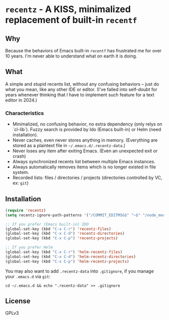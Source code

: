* =recentz= - A KISS, minimalized replacement of built-in =recentf=
** Why

Because the behaviors of Emacs built-in =recentf= has frustrated me for over 10 years. I'm never able to understand what on earth it is doing.

** What

A simple and stupid recents list, without any confusing behaviors -- just do what you mean, like any other IDE or editor. (I've falled into self-doubt for years whenever thinking that I have to implement such feature for a text editor in 2024.)

*** Characteristics

- Minimalized, no confusing behavior, no extra dependency (only relys on `cl-lib`). Fuzzy search is provided by Ido (Emacs built-in) or Helm (need installation).
- Never caches, even never stores anything in memory. (Everything are stored as a plaintext file in =~/.emacs.d/.recentz-data=.)
- Never loses any item after exiting Emacs. (Even an unexpected exit or crash)
- Always synchronized recents list between multiple Emacs instances.
- Always automatically removes items which is no longer existed in file system.
- Recorded lists: files / directories / projects (directories controlled by VC, ex: =git=)

** Installation

#+begin_src emacs-lisp
(require 'recentz)
(setq recentz-ignore-path-patterns '("/COMMIT_EDITMSG$" "~$" "/node_modules/"))

;; If you prefer (Emacs built-in) IDO
(global-set-key (kbd "C-x C-r") 'recentz-files)
(global-set-key (kbd "C-x C-d") 'recentz-directories)
(global-set-key (kbd "C-x C-p") 'recentz-projects)

;; If you prefer Helm
(global-set-key (kbd "C-x C-r") 'helm-recentz-files)
(global-set-key (kbd "C-x C-d") 'helm-recentz-directories)
(global-set-key (kbd "C-x C-p") 'helm-recentz-projects)
#+end_src

You may also want to add =.recentz-data= into =.gitignore=, if you manage your =.emacs.d= via =git=:

#+begin_src shell
cd ~/.emacs.d && echo ".recentz-data" >> .gitignore
#+end_src

** License
GPLv3
